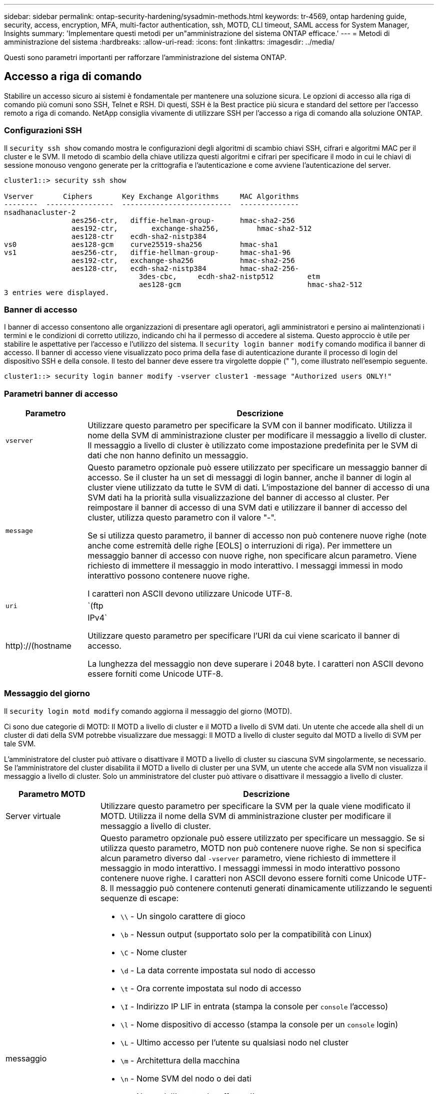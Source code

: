 ---
sidebar: sidebar 
permalink: ontap-security-hardening/sysadmin-methods.html 
keywords: tr-4569, ontap hardening guide, security, access, encryption, MFA, multi-factor authentication, ssh, MOTD, CLI timeout, SAML access for System Manager, Insights 
summary: 'Implementare questi metodi per un"amministrazione del sistema ONTAP efficace.' 
---
= Metodi di amministrazione del sistema
:hardbreaks:
:allow-uri-read: 
:icons: font
:linkattrs: 
:imagesdir: ../media/


[role="lead"]
Questi sono parametri importanti per rafforzare l'amministrazione del sistema ONTAP.



== Accesso a riga di comando

Stabilire un accesso sicuro ai sistemi è fondamentale per mantenere una soluzione sicura. Le opzioni di accesso alla riga di comando più comuni sono SSH, Telnet e RSH. Di questi, SSH è la Best practice più sicura e standard del settore per l'accesso remoto a riga di comando. NetApp consiglia vivamente di utilizzare SSH per l'accesso a riga di comando alla soluzione ONTAP.



=== Configurazioni SSH

Il `security ssh show` comando mostra le configurazioni degli algoritmi di scambio chiavi SSH, cifrari e algoritmi MAC per il cluster e le SVM. Il metodo di scambio della chiave utilizza questi algoritmi e cifrari per specificare il modo in cui le chiavi di sessione monouso vengono generate per la crittografia e l'autenticazione e come avviene l'autenticazione del server.

[listing]
----
cluster1::> security ssh show

Vserver       Ciphers       Key Exchange Algorithms     MAC Algorithms
--------  ----------------  --------------------------  --------------
nsadhanacluster-2
                aes256-ctr,   diffie-helman-group-      hmac-sha2-256
                aes192-ctr,	   exchange-sha256,         hmac-sha2-512
                aes128-ctr    ecdh-sha2-nistp384
vs0             aes128-gcm    curve25519-sha256         hmac-sha1
vs1             aes256-ctr,   diffie-hellman-group-     hmac-sha1-96
                aes192-ctr,   exchange-sha256           hmac-sha2-256
                aes128-ctr,   ecdh-sha2-nistp384        hmac-sha2-256-
				3des-cbc,     ecdh-sha2-nistp512        etm
				aes128-gcm                              hmac-sha2-512
3 entries were displayed.

----


=== Banner di accesso

I banner di accesso consentono alle organizzazioni di presentare agli operatori, agli amministratori e persino ai malintenzionati i termini e le condizioni di corretto utilizzo, indicando chi ha il permesso di accedere al sistema. Questo approccio è utile per stabilire le aspettative per l'accesso e l'utilizzo del sistema. Il `security login banner modify` comando modifica il banner di accesso. Il banner di accesso viene visualizzato poco prima della fase di autenticazione durante il processo di login del dispositivo SSH e della console. Il testo del banner deve essere tra virgolette doppie (" "), come illustrato nell'esempio seguente.

[listing]
----
cluster1::> security login banner modify -vserver cluster1 -message "Authorized users ONLY!"
----


=== Parametri banner di accesso

[cols="19%,81%"]
|===
| Parametro | Descrizione 


| `vserver` | Utilizzare questo parametro per specificare la SVM con il banner modificato. Utilizza il nome della SVM di amministrazione cluster per modificare il messaggio a livello di cluster. Il messaggio a livello di cluster è utilizzato come impostazione predefinita per le SVM di dati che non hanno definito un messaggio. 


| `message`  a| 
Questo parametro opzionale può essere utilizzato per specificare un messaggio banner di accesso. Se il cluster ha un set di messaggi di login banner, anche il banner di login al cluster viene utilizzato da tutte le SVM di dati. L'impostazione del banner di accesso di una SVM dati ha la priorità sulla visualizzazione del banner di accesso al cluster. Per reimpostare il banner di accesso di una SVM dati e utilizzare il banner di accesso del cluster, utilizza questo parametro con il valore "-".

Se si utilizza questo parametro, il banner di accesso non può contenere nuove righe (note anche come estremità delle righe [EOLS] o interruzioni di riga). Per immettere un messaggio banner di accesso con nuove righe, non specificare alcun parametro. Viene richiesto di immettere il messaggio in modo interattivo. I messaggi immessi in modo interattivo possono contenere nuove righe.

I caratteri non ASCII devono utilizzare Unicode UTF-8.



| `uri`  a| 
`(ftp|http)://(hostname|IPv4`

Utilizzare questo parametro per specificare l'URI da cui viene scaricato il banner di accesso.

La lunghezza del messaggio non deve superare i 2048 byte. I caratteri non ASCII devono essere forniti come Unicode UTF-8.

|===


=== Messaggio del giorno

Il `security login motd modify` comando aggiorna il messaggio del giorno (MOTD).

Ci sono due categorie di MOTD: Il MOTD a livello di cluster e il MOTD a livello di SVM dati. Un utente che accede alla shell di un cluster di dati della SVM potrebbe visualizzare due messaggi: Il MOTD a livello di cluster seguito dal MOTD a livello di SVM per tale SVM.

L'amministratore del cluster può attivare o disattivare il MOTD a livello di cluster su ciascuna SVM singolarmente, se necessario. Se l'amministratore del cluster disabilita il MOTD a livello di cluster per una SVM, un utente che accede alla SVM non visualizza il messaggio a livello di cluster. Solo un amministratore del cluster può attivare o disattivare il messaggio a livello di cluster.

[cols="22%,78%"]
|===
| Parametro MOTD | Descrizione 


| Server virtuale | Utilizzare questo parametro per specificare la SVM per la quale viene modificato il MOTD. Utilizza il nome della SVM di amministrazione cluster per modificare il messaggio a livello di cluster. 


| messaggio  a| 
Questo parametro opzionale può essere utilizzato per specificare un messaggio. Se si utilizza questo parametro, MOTD non può contenere nuove righe. Se non si specifica alcun parametro diverso dal `-vserver` parametro, viene richiesto di immettere il messaggio in modo interattivo. I messaggi immessi in modo interattivo possono contenere nuove righe. I caratteri non ASCII devono essere forniti come Unicode UTF-8. Il messaggio può contenere contenuti generati dinamicamente utilizzando le seguenti sequenze di escape:

* `\\` - Un singolo carattere di gioco
* `\b` - Nessun output (supportato solo per la compatibilità con Linux)
* `\C` - Nome cluster
* `\d` - La data corrente impostata sul nodo di accesso
* `\t` - Ora corrente impostata sul nodo di accesso
* `\I` - Indirizzo IP LIF in entrata (stampa la console per `console` l'accesso)
* `\l` - Nome dispositivo di accesso (stampa la console per un `console` login)
* `\L` - Ultimo accesso per l'utente su qualsiasi nodo nel cluster
* `\m` - Architettura della macchina
* `\n` - Nome SVM del nodo o dei dati
* `\N` - Nome dell'utente che effettua l'accesso
* `\o` - Uguale a \O. Fornito per la compatibilità con Linux.
* `\O` - Nome dominio DNS del nodo. Si noti che l'output dipende dalla configurazione di rete e potrebbe essere vuoto.
* `\r` - Numero di versione del software
* `\s` - Nome del sistema operativo
* `\u` - Numero di sessioni clustershell attive sul nodo locale. Per l'amministratore del cluster: Tutti gli utenti di clustershell. Per l'amministratore della SVM dei dati: Solo sessioni attive per la SVM dei dati.
* `\U` - Uguale a `\u`, ma ha `user` o `users` aggiunto
* `\v` - Stringa della versione del cluster effettiva
* `\W` - Sessioni attive nel cluster per l'accesso dell'utente (`who`)


|===
Per ulteriori informazioni sulla configurazione del messaggio del giorno in ONTAP, vedere link:../system-admin/manage-banner-motd-concept.html["Documentazione ONTAP su messaggio del giorno"].



=== Timeout sessione CLI

Il timeout predefinito della sessione CLI è di 30 minuti. Il timeout è importante per evitare sessioni stalose e piggybacking di sessione.

Utilizzare il `system timeout show` comando per visualizzare il timeout della sessione CLI corrente. Per impostare il valore di timeout, utilizzare `system timeout modify -timeout <minutes>` il comando.



== Accesso Web con Gestione di sistema di NetApp ONTAP

Se un amministratore di ONTAP preferisce utilizzare un'interfaccia grafica anziché l'interfaccia CLI per l'accesso e la gestione di un cluster, usa NetApp ONTAP System Manager. È incluso in ONTAP come servizio Web, attivato per impostazione predefinita e accessibile tramite un browser. Puntare il browser al nome host se si utilizza DNS o l'indirizzo IPv4 o IPv6 tramite `+https://cluster-management-LIF+`.

Se il cluster utilizza un certificato digitale autofirmato, il browser potrebbe visualizzare un avviso che indica che il certificato non è attendibile. È possibile confermare il rischio di continuare l'accesso o installare un certificato digitale firmato dall'autorità di certificazione (CA) sul cluster per l'autenticazione del server.

A partire da ONTAP 9,3, l'autenticazione SAML (Security Assertion Markup Language) è un'opzione per Gestione di sistema di ONTAP.



=== Autenticazione SAML per Gestione di sistema ONTAP

SAML 2,0 è uno standard di settore ampiamente adottato che consente a qualsiasi Identity provider (IdP) conforme a SAML di terze parti di eseguire MFA utilizzando meccanismi esclusivi dell'IdP dell'azienda e come origine del single sign-on (SSO).

Nella specifica SAML sono definiti tre ruoli: Principal, IdP e Service Provider. Nell'implementazione di ONTAP, un'entità è rappresentata dall'amministratore del cluster che accede a ONTAP tramite ONTAP System Manager o NetApp Active IQ Unified Manager. L'IdP è un software IdP di terze parti. A partire da ONTAP 9,3, Microsoft Active Directory Federated Services (ADFS) e l'IdP Shibboleth open-source sono IDP supportati. A partire da ONTAP 9.12.1, Cisco DUO è un IdP supportato. Il provider di servizi è la funzionalità SAML integrata in ONTAP utilizzata dal gestore di sistema di ONTAP o dall'applicazione Web di Active IQ Unified Manager.

A differenza del processo di configurazione a due fattori SSH, dopo l'attivazione dell'autenticazione SAML, l'accesso al Gestore di sistema ONTAP o al processore di servizio ONTAP richiede a tutti gli amministratori esistenti di eseguire l'autenticazione tramite l'IdP SAML. Non è necessario apportare modifiche agli account utente cluster. Quando l'autenticazione SAML è attivata, viene aggiunto un nuovo metodo di autenticazione di `saml` agli utenti esistenti con ruoli di amministratore per le `http` applicazioni e `ontapi` .

Dopo l'attivazione dell'autenticazione SAML, è necessario definire altri nuovi account che richiedono l'accesso IdP SAML in ONTAP con il ruolo di amministratore e il metodo di autenticazione saml per le `http` applicazioni e `ontapi` . Se a un certo punto l'autenticazione SAML è disabilitata, questi nuovi account richiedono che il `password` metodo di autenticazione sia definito con il ruolo di amministratore per le `http` applicazioni e `ontapi` l'aggiunta dell' `console` applicazione per l'autenticazione ONTAP locale a Gestione sistema ONTAP.

Dopo l'abilitazione dell'IdP SAML, l'IdP esegue l'autenticazione per l'accesso a ONTAP System Manager utilizzando metodi disponibili per l'IdP, come Lightweight Directory Access Protocol (LDAP), Active Directory (ad), Kerberos, password e così via. I metodi disponibili sono esclusivi dell'IdP. È importante che gli account configurati in ONTAP dispongano di ID utente associati ai metodi di autenticazione IdP.

Gli IDP convalidati da NetApp sono Microsoft ADFS, Cisco DUO e l'open-source Shibboleth IdP.

A partire da ONTAP 9.14.1, è possibile utilizzare Cisco DUO come secondo fattore di autenticazione per SSH.

Per ulteriori informazioni su MFA per Gestore di sistema ONTAP, Active IQ Unified Manager e SSH, vedere link:http://www.netapp.com/us/media/tr-4647.pdf["TR-4647: Autenticazione multifattore in ONTAP 9"^].



=== Informazioni su System Manager di ONTAP

A partire da ONTAP 9.11.1, ONTAP System Manager fornisce informazioni utili agli amministratori dei cluster per ottimizzare i task di tutti i giorni. Le informazioni sulla sicurezza si basano sulle raccomandazioni contenute in questo report tecnico.

[cols="43%,57%"]
|===
| Informazioni sulla sicurezza | Determinazione 


| Telnet è attivato | NetApp consiglia Secure Shell (SSH) per un accesso remoto sicuro. 


| Remote Shell (RSH) è attivato | NetApp consiglia SSH per un accesso remoto sicuro. 


| AutoSupport sta utilizzando un protocollo non sicuro | AutoSupport non è configurato per l'invio tramite link:HTTPS. 


| Il banner di accesso non è configurato sul cluster a livello di cluster | Avvertenza se il banner di accesso non è configurato per il cluster. 


| SSH sta utilizzando cifrari non sicuri | Avvertimento se SSH utilizza cifrari non sicuri. 


| Sono stati configurati troppi server NTP | Avvertenza se il numero di server NTP configurati è inferiore a tre. 


| Utente amministratore predefinito non bloccato | Quando non si utilizzano account amministrativi predefiniti (admin o diag) per accedere a System Manager e questi account non sono bloccati, si consiglia di bloccarli. 


| Difesa dal ransomware: I volumi non dispongono di policy Snapshot | Nessuna policy Snapshot adeguata è collegata a uno o più volumi. 


| Difesa dal ransomware: Disattiva l'eliminazione automatica delle snapshot | L'eliminazione automatica dello snapshot è impostata per uno o più volumi. 


| I volumi non vengono monitorati alla ricerca di attacchi ransomware | La protezione autonoma da ransomware è supportata su diversi volumi, ma non ancora configurata. 


| Le SVM non sono configurate per la protezione autonoma da ransomware | La protezione autonoma da ransomware è supportata su diverse SVM, ma non ancora configurata. 


| FPolicy nativo non è configurato | FPolicy non è impostato per SVM NAS. 


| Attiva la modalità attiva di protezione autonoma dal ransomware | Diversi volumi hanno completato la modalità di apprendimento ed è possibile attivare la modalità attiva 


| La compliance FIPS globale 140-2 è disattivata | La conformità FIPS 140-2 globale non è abilitata. 


| Il cluster non è configurato per le notifiche | E-mail, webhook o traphost SNMP non sono configurati per ricevere notifiche. 
|===
Per ulteriori informazioni su Gestione di sistema di ONTAP, vedere link:../insights-system-optimization-task.html#view-optimization-insights["Documentazione di ONTAP System Manager"].
